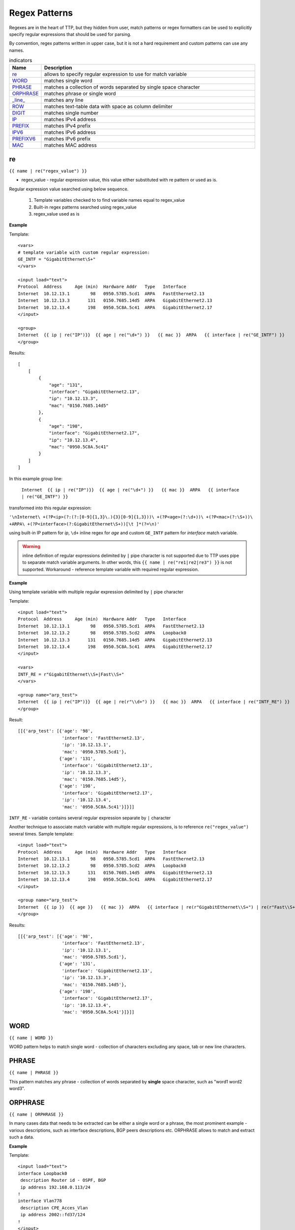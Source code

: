 Regex Patterns
==============

Regexes are in the heart of TTP, but they hidden from user, match patterns or regex formatters can be used to explicitly specify regular expressions that should be used for parsing. 
     
By convention, regex patterns written in upper case, but it is not a hard requirement and custom patterns can use any names.
     
.. list-table:: indicators
   :widths: 10 90
   :header-rows: 1
   
   * - Name
     - Description  
   * - `re`_ 
     - allows to specify regular expression to use for match variable
   * - `WORD`_ 
     - matches single word
   * - `PHRASE`_ 
     - matches a collection of words separated by single space character
   * - `ORPHRASE`_ 
     - matches phrase or single word
   * - `_line_`_ 
     - matches any line
   * - `ROW`_ 
     - matches text-table data with space as column delimiter
   * - `DIGIT`_ 
     - matches single number
   * - `IP`_ 
     - matches IPv4 address
   * - `PREFIX`_ 
     - matches IPv4 prefix
   * - `IPV6`_ 
     - matches IPv6 address
   * - `PREFIXV6`_ 
     - matches IPv6 prefix
   * - `MAC`_ 
     - matches MAC address     
     
re
------------------------------------------------------------------------------
``{{ name | re("regex_value") }}``

* regex_value - regular expression value, this value either substituted with re pattern or used as is. 

Regular expression value searched using below sequence.

    1. Template variables checked to to find variable names equal to regex_value
    2. Built-in regex patterns searched using regex_value
    3. regex_value used as is 
    
**Example**

Template::

    <vars>
    # template variable with custom regular expression:
    GE_INTF = "GigabitEthernet\S+"
    </vars>
    
    <input load="text">
    Protocol  Address     Age (min)  Hardware Addr   Type   Interface
    Internet  10.12.13.1        98   0950.5785.5cd1  ARPA   FastEthernet2.13
    Internet  10.12.13.3       131   0150.7685.14d5  ARPA   GigabitEthernet2.13
    Internet  10.12.13.4       198   0950.5C8A.5c41  ARPA   GigabitEthernet2.17
    </input>
    
    <group>
    Internet  {{ ip | re("IP")}}  {{ age | re("\d+") }}   {{ mac }}  ARPA   {{ interface | re("GE_INTF") }}
    </group>
    
Results::

    [
        [
            {
                "age": "131",
                "interface": "GigabitEthernet2.13",
                "ip": "10.12.13.3",
                "mac": "0150.7685.14d5"
            },
            {
                "age": "198",
                "interface": "GigabitEthernet2.17",
                "ip": "10.12.13.4",
                "mac": "0950.5C8A.5c41"
            }
        ]
    ]

In this example group line:

 ``Internet  {{ ip | re("IP")}}  {{ age | re("\d+") }}   {{ mac }}  ARPA   {{ interface | re("GE_INTF") }}`` 
 
transformed into this regular expression:
 
``'\nInternet\ +(?P<ip>(?:(?:[0-9]{1,3}\.){3}[0-9]{1,3}))\ +(?P<age>(?:\d+))\ +(?P<mac>(?:\S+))\ +ARPA\ +(?P<interface>(?:GigabitEthernet\S+))[\t ]*(?=\n)'``

using built-in IP pattern for *ip*, ``\d+`` inline regex for *age* and custom ``GE_INTF`` pattern for *interface* match variable. 


.. warning:: inline definition of regular expressions delimited by ``|`` pipe character is not supported due to TTP uses pipe to separate match variable arguments. In other words, this ``{{ name | re("re1|re2|re3") }}`` is not supported. Workaround - reference template variable with required regular expression.

**Example**

Using template variable with multiple regular expression delimited by ``|`` pipe character

Template::

    <input load="text">
    Protocol  Address     Age (min)  Hardware Addr   Type   Interface
    Internet  10.12.13.1        98   0950.5785.5cd1  ARPA   FastEthernet2.13
    Internet  10.12.13.2        98   0950.5785.5cd2  ARPA   Loopback0
    Internet  10.12.13.3       131   0150.7685.14d5  ARPA   GigabitEthernet2.13
    Internet  10.12.13.4       198   0950.5C8A.5c41  ARPA   GigabitEthernet2.17
    </input>
    
    <vars>
    INTF_RE = r"GigabitEthernet\\S+|Fast\\S+"
    </vars>
    
    <group name="arp_test">
    Internet  {{ ip | re("IP")}}  {{ age | re(r"\\d+") }}   {{ mac }}  ARPA   {{ interface | re("INTF_RE") }}
    </group>

Result::

    [[{'arp_test': [{'age': '98',
                     'interface': 'FastEthernet2.13',
                     'ip': '10.12.13.1',
                     'mac': '0950.5785.5cd1'},
                    {'age': '131',
                     'interface': 'GigabitEthernet2.13',
                     'ip': '10.12.13.3',
                     'mac': '0150.7685.14d5'},
                    {'age': '198',
                     'interface': 'GigabitEthernet2.17',
                     'ip': '10.12.13.4',
                     'mac': '0950.5C8A.5c41'}]}]]

``INTF_RE`` - variable contains several regular expression separate by ``|`` character

Another technique to associate match variable with multiple regular expressions, is to reference ``re("regex_value")`` several times. Sample template::

    <input load="text">
    Protocol  Address     Age (min)  Hardware Addr   Type   Interface
    Internet  10.12.13.1        98   0950.5785.5cd1  ARPA   FastEthernet2.13
    Internet  10.12.13.2        98   0950.5785.5cd2  ARPA   Loopback0
    Internet  10.12.13.3       131   0150.7685.14d5  ARPA   GigabitEthernet2.13
    Internet  10.12.13.4       198   0950.5C8A.5c41  ARPA   GigabitEthernet2.17
    </input>
    
    <group name="arp_test">
    Internet  {{ ip }}  {{ age }}   {{ mac }}  ARPA   {{ interface | re(r"GigabitEthernet\\S+") | re(r"Fast\\S+") }}
    </group>

Results::

    [[{'arp_test': [{'age': '98',
                     'interface': 'FastEthernet2.13',
                     'ip': '10.12.13.1',
                     'mac': '0950.5785.5cd1'},
                    {'age': '131',
                     'interface': 'GigabitEthernet2.13',
                     'ip': '10.12.13.3',
                     'mac': '0150.7685.14d5'},
                    {'age': '198',
                     'interface': 'GigabitEthernet2.17',
                     'ip': '10.12.13.4',
                     'mac': '0950.5C8A.5c41'}]}]]

WORD
------------------------------------------------------------------------------
``{{ name | WORD }}``

WORD pattern helps to match single word - collection of characters excluding any space, tab or new line characters.

PHRASE
------------------------------------------------------------------------------
``{{ name | PHRASE }}``

This pattern matches any phrase - collection of words separated by **single** space character, such as "word1 word2 word3".

ORPHRASE
------------------------------------------------------------------------------
``{{ name | ORPHRASE }}``

In many cases data that needs to be extracted can be either a single word or a phrase, the most prominent example - various descriptions, such as interface descriptions, BGP peers descriptions etc. ORPHRASE allows to match and extract such a data.

**Example**

Template::

    <input load="text">
    interface Loopback0
     description Router id - OSPF, BGP
     ip address 192.168.0.113/24
    !
    interface Vlan778
     description CPE_Acces_Vlan
     ip address 2002::fd37/124
    !
    </input>
    
    <group>
    interface {{ interface }}
     description {{ description | ORPHRASE }}
     ip address {{ ip }}/{{ mask }}
    </group>

Result::

    [
        [
            {
                "description": "Router id - OSPF, BGP",
                "interface": "Loopback0",
                "ip": "192.168.0.113",
                "mask": "24"
            },
            {
                "description": "CPE_Acces_Vlan",
                "interface": "Vlan778",
                "ip": "2002::fd37",
                "mask": "124"
            }
        ]
    ]

_line_
------------------------------------------------------------------------------
``{{ name | _line_ }}``

Matches any line within text data, check :ref:`Match Variables/Indicators:_line_` indicators section for more details.

ROW
------------------------------------------------------------------------------
``{{ name | ROW }}``

Helps to match row-like lines of text - words separated by a number of spaces.

**Example**

Template::

    <input load="text">
    Pesaro# show ip vrf detail Customer_A
    VRF Customer_A; default RD 100:101
      Interfaces:
        Loopback101      Loopback111      Vlan707    
    </input>
    
    <group name="vrfs">
    VRF {{ vrf }}; default RD {{ rd }}
    <group name="interfaces">
      Interfaces: {{ _start_ }}
        {{ intf_list | ROW }} 
    </group>
    </group>
    
Results::

    [
        {
            "vrfs": {
                "interfaces": {
                    "intf_list": "Loopback101      Loopback111      Vlan707"
                },
                "rd": "100:101",
                "vrf": "Customer_A"
            }
        }
    ]

Line "    Loopback101      Loopback111      Vlan707" was matched by ``ROW`` regular expression.

DIGIT
------------------------------------------------------------------------------
``{{ name | DIGIT }}``

Matches any single number, such as 1 or 123 or 0012300.

IP
------------------------------------------------------------------------------
``{{ name | IP }}``

This regex pattern can match IPv4 addresses, for instance *192.168.134.251*. But this pattern does not perform IP address validation, as a result this text also will be matched *321.751.123.999*. Condition check function :ref:`Match Variables/Functions:is_ip` can be used to validate IP addresses.

PREFIX
------------------------------------------------------------------------------
``{{ name | PREFIX }}``

Matches IPv4 prefix, such as *192.168.0.1/24*, but also will match *999.321.192.6/99*, make sure to use :ref:`Match Variables/Functions:is_ip` function to validate prefixes if required.

IPV6
------------------------------------------------------------------------------
``{{ name | IPV6 }}``

Performs match on IPv6 addresses, for example *2001:ABC0::FE31* address, but will also match incorrect IPv6 *2002::fd37::91* address as well, make sure to use :ref:`Match Variables/Functions:is_ip` function to validate IPv6 addresses.

PREFIXV6
------------------------------------------------------------------------------
``{{ name | PREFIXV6 }}``

Matches IPv6 prefix, such as *2001:ABC0::FE31/64*, but will also match *2002::fd37::91/124*, make sure to use :ref:`Match Variables/Functions:is_ip` function to validate prefixes if required.

MAC
------------------------------------------------------------------------------
``{{ name | MAC }}``

MAC addresses will be matched by this regular expression pattern, such as:

* aa:bb:cc:dd:11:33
* aa.bb.cc.dd.11.33
* aabb:ccdd:1133
* aabb.ccdd.1133